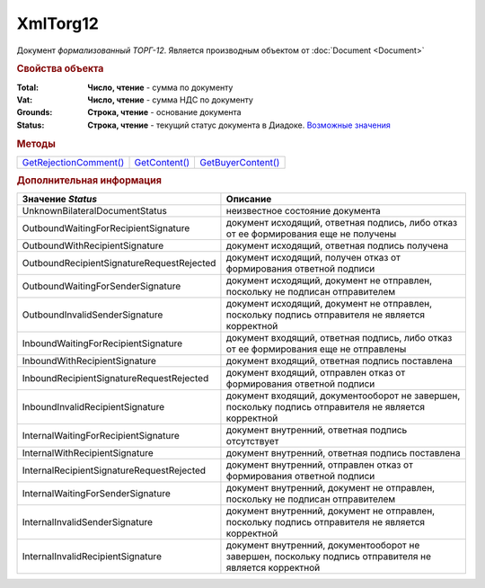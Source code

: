 XmlTorg12
=========

Документ *формализованный ТОРГ-12*.
Является производным объектом от :doc:`Document <Document>`


.. rubric:: Свойства объекта

:Total:
  **Число, чтение** - cумма по документу

:Vat:
  **Число, чтение** - cумма НДС по документу

:Grounds:
  **Строка, чтение** - основание документа

:Status:
  **Строка, чтение** - текущий статус документа в Диадоке. |XmlTorg12-Status|_


.. rubric:: Методы

+----------------------------------+-------------------------+------------------------------+
| |XmlTorg12-GetRejectionComment|_ | |XmlTorg12-GetContent|_ | |XmlTorg12-GetBuyerContent|_ |
+----------------------------------+-------------------------+------------------------------+

.. |XmlTorg12-GetRejectionComment| replace:: GetRejectionComment()
.. |XmlTorg12-GetContent| replace:: GetContent()
.. |XmlTorg12-GetBuyerContent| replace:: GetBuyerContent()


.. _XmlTorg12-GetRejectionComment:
.. method:: XmlTorg12.GetRejectionComment()

  Возвращает строку с комментарием, добавленным при отказе в подписи

  .. deprecated:: 5.20.3
    Используйте :meth:`Document.GetAnyComment` с типом ``SignatureRejectionComment``



.. _XmlTorg12-GetContent:
.. method:: XmlTorg12.GetContent()

  Возвращает :doc:`представление контента титула продавца <Torg12SellerContent>` документа

  .. deprecated:: 5.27.0
    Используйте :meth:`Document.GetDynamicContent`



.. _XmlTorg12-GetBuyerContent:
.. method:: XmlTorg12.GetBuyerContent()

  Возвращает :doc:`представление контента титула покупателя <Torg12BuyerContent>` документа

  .. deprecated:: 5.27.0
    Используйте :meth:`Document.GetDynamicContent`



.. rubric:: Дополнительная информация

.. |XmlTorg12-Status| replace:: Возможные значения
.. _XmlTorg12-Status:


========================================= ======================================================================================================
Значение *Status*                         Описание
========================================= ======================================================================================================
UnknownBilateralDocumentStatus            неизвестное состояние документа
OutboundWaitingForRecipientSignature      документ исходящий, ответная подпись, либо отказ от ее формирования еще не получены
OutboundWithRecipientSignature            документ исходящий, ответная подпись получена
OutboundRecipientSignatureRequestRejected документ исходящий, получен отказ от формирования ответной подписи
OutboundWaitingForSenderSignature         документ исходящий, документ не отправлен, поскольку не подписан отправителем
OutboundInvalidSenderSignature            документ исходящий, документ не отправлен, поскольку подпись отправителя не является корректной
InboundWaitingForRecipientSignature       документ входящий, ответная подпись, либо отказ от ее формирования еще не отправлены
InboundWithRecipientSignature             документ входящий, ответная подпись поставлена
InboundRecipientSignatureRequestRejected  документ входящий, отправлен отказ от формирования ответной подписи
InboundInvalidRecipientSignature          документ входящий, документооборот не завершен, поскольку подпись отправителя не является корректной
InternalWaitingForRecipientSignature      документ внутренний, ответная подпись отсутствует
InternalWithRecipientSignature            документ внутренний, ответная подпись поставлена
InternalRecipientSignatureRequestRejected документ внутренний, отправлен отказ от формирования ответной подписи
InternalWaitingForSenderSignature         документ внутренний, документ не отправлен, поскольку не подписан отправителем
InternalInvalidSenderSignature            документ внутренний, документ не отправлен, поскольку подпись отправителя не является корректной
InternalInvalidRecipientSignature         документ внутренний, документооборот не завершен, поскольку подпись отправителя не является корректной
========================================= ======================================================================================================

